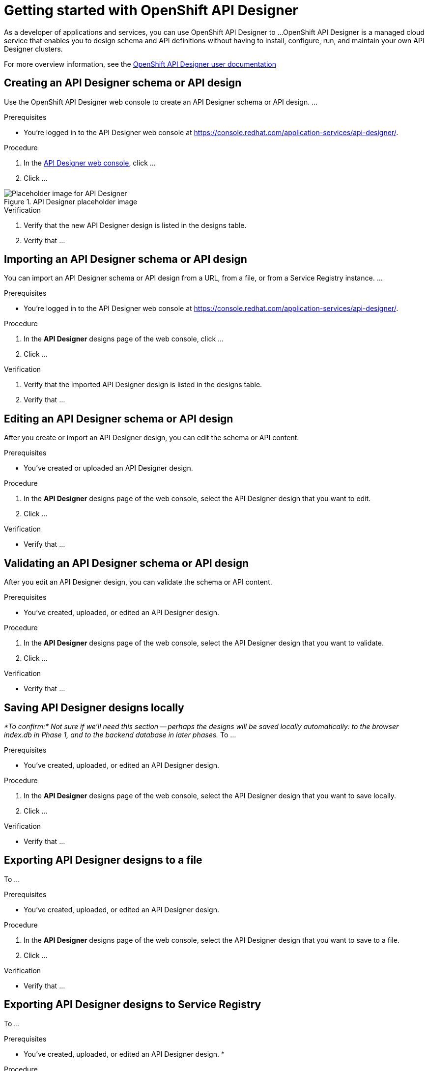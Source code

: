 ////
START GENERATED ATTRIBUTES
WARNING: This content is generated by running npm --prefix .build run generate:attributes
////

//All OpenShift Application Services
:org-name: Application Services
:product-long-rhoas: OpenShift Application Services
:community:
:imagesdir: ./images
:property-file-name: app-services.properties
:samples-git-repo: https://github.com/redhat-developer/app-services-guides
:base-url: https://github.com/redhat-developer/app-services-guides/tree/main/docs/

//OpenShift Application Services CLI
:base-url-cli: https://github.com/redhat-developer/app-services-cli/tree/main/docs/
:command-ref-url-cli: commands
:installation-guide-url-cli: rhoas/rhoas-cli-installation/README.adoc

//OpenShift Streams for Apache Kafka
:product-long-kafka: OpenShift Streams for Apache Kafka
:product-kafka: Streams for Apache Kafka
:product-version-kafka: 1
:service-url-kafka: https://console.redhat.com/application-services/streams/
:getting-started-url-kafka: kafka/getting-started-kafka/README.adoc
:kafka-bin-scripts-url-kafka: kafka/kafka-bin-scripts-kafka/README.adoc
:kafkacat-url-kafka: kafka/kcat-kafka/README.adoc
:quarkus-url-kafka: kafka/quarkus-kafka/README.adoc
:nodejs-url-kafka: kafka/nodejs-kafka/README.adoc
:getting-started-rhoas-cli-url-kafka: kafka/rhoas-cli-getting-started-kafka/README.adoc
:topic-config-url-kafka: kafka/topic-configuration-kafka/README.adoc
:consumer-config-url-kafka: kafka/consumer-configuration-kafka/README.adoc
:access-mgmt-url-kafka: kafka/access-mgmt-kafka/README.adoc
:metrics-monitoring-url-kafka: kafka/metrics-monitoring-kafka/README.adoc
:service-binding-url-kafka: kafka/service-binding-kafka/README.adoc

//OpenShift Service Registry
:product-long-registry: OpenShift Service Registry
:product-registry: Service Registry
:registry: Service Registry
:product-version-registry: 1
:service-url-registry: https://console.redhat.com/application-services/service-registry/
:getting-started-url-registry: registry/getting-started-registry/README.adoc
:quarkus-url-registry: registry/quarkus-registry/README.adoc
:getting-started-rhoas-cli-url-registry: registry/rhoas-cli-getting-started-registry/README.adoc
:access-mgmt-url-registry: registry/access-mgmt-registry/README.adoc
:content-rules-registry: https://access.redhat.com/documentation/en-us/red_hat_openshift_service_registry/1/guide/9b0fdf14-f0d6-4d7f-8637-3ac9e2069817[Supported Service Registry content and rules]
:service-binding-url-registry: registry/service-binding-registry/README.adoc

//OpenShift Connectors
:product-long-connectors: OpenShift Connectors
:product-connectors: Connectors
:product-version-connectors: 1
:service-url-connectors: https://console.redhat.com/application-services/connectors
:getting-started-url-connectors: connectors/getting-started-connectors/README.adoc

//OpenShift API Designer
:product-long-api-designer: OpenShift API Designer
:product-api-designer: API Designer
:product-version-api-designer: 1
:service-url-api-designer: https://console.redhat.com/application-services/api-designer/
:getting-started-url-api-designer: api-designer/getting-started-api-designer/README.adoc

////
END GENERATED ATTRIBUTES
////

[id="chap-getting-started-api-designer"]
= Getting started with {product-long-api-designer}
ifdef::context[:parent-context: {context}]
:context: getting-started-ad

// Purpose statement for the assembly
[role="_abstract"]
As a developer of applications and services, you can use {product-long-api-designer} to ...
{product-long-api-designer} is a managed cloud service that enables you to design schema and API definitions without having to install, configure, run, and maintain your own {product-api-designer} clusters.

For more overview information, see the https://access.redhat.com/documentation/en-us/red_hat_openshift_api-designer/1[{product-long-api-designer} user documentation^]

ifndef::community[]
.Prerequisites
* You have a {org-name} account.
* You have a subscription to {product-long-kafka}.
//For more information about signing up, see *<@SME: Where to link?>*.
endif::[]

// Condition out QS-only content so that it doesn't appear in docs.
// All QS anchor IDs must be in this alternate anchor ID format `[#anchor-id]` because the ascii splitter relies on the other format `[id="anchor-id"]` to generate module files.
ifdef::qs[]
[#description]
====
Learn how to create your first {product-api-designer} design in {product-long-api-designer}.
====

[#introduction]
====
Welcome to the quick start for {product-long-api-designer}.
In this quick start, you'll learn how to ...
====
endif::[]

[id="proc-creating-schema-api-design_{context}"]
== Creating an {product-api-designer} schema or API design

[role="_abstract"]
Use the {product-long-api-designer} web console to create an {product-api-designer} schema or API design. ...

ifndef::qs[]
.Prerequisites
* You're logged in to the {product-api-designer} web console at {service-url-api-designer}[^].
endif::[]

.Procedure
. In the {service-url-api-designer}[{product-api-designer} web console], click ...
. Click ...

[.screencapture]
.{product-api-designer} placeholder image
image::placeholder.png[Placeholder image for {product-api-designer} ]

.Verification
ifdef::qs[]
* Is the new {product-api-designer} design listed in the designs table?
* Is ...
endif::[]
ifndef::qs[]
. Verify that the new {product-api-designer} design is listed in the designs table.
. Verify that ...
endif::[]

[id="proc-importing-schema-api-design_{context}"]
== Importing an {product-api-designer} schema or API design

[role="_abstract"]
You can import an {product-api-designer} schema or API design from a URL, from a file, or from a {registry} instance.
...

.Prerequisites
* You're logged in to the {product-api-designer} web console at {service-url-api-designer}[^].

.Procedure
. In the *{product-api-designer}* designs page of the web console, click ...
. Click ...


.Verification
ifdef::qs[]
* Is the imported {product-api-designer} design listed in the designs table?
* Is ...
endif::[]
ifndef::qs[]
. Verify that the imported {product-api-designer} design is listed in the designs table.
. Verify that ...
endif::[]

[id="proc-editing-schema-api-design_{context}"]
== Editing an {product-api-designer} schema or API design

[role="_abstract"]
After you create or import an {product-api-designer} design, you can edit the schema or API content.

.Prerequisites
* You've created or uploaded an {product-api-designer} design.

.Procedure
. In the *{product-api-designer}* designs page of the web console, select the {product-api-designer} design that you want to edit.
. Click ...


.Verification
ifdef::qs[]
* Is ...?
endif::[]
ifndef::qs[]
* Verify that ...
endif::[]

[id="proc-validating-schema-api-design_{context}"]
== Validating an {product-api-designer} schema or API design

[role="_abstract"]
After you edit an {product-api-designer} design, you can validate the schema or API content.

.Prerequisites
* You've created, uploaded, or edited an {product-api-designer} design.

.Procedure
. In the *{product-api-designer}* designs page of the web console, select the {product-api-designer} design that you want to validate.
. Click ...


.Verification
ifdef::qs[]
* Is ...?
endif::[]
ifndef::qs[]
* Verify that ...
endif::[]

[id="proc-exporting-schema-api-design-locally_{context}"]
== Saving {product-api-designer} designs locally

[role="_abstract"]
_*To confirm:* Not sure if we'll need this section -- perhaps the designs will be saved locally automatically: to the browser index.db in Phase 1, and to the backend database in later phases._
To ...

.Prerequisites
* You've created, uploaded, or edited an {product-api-designer} design.

.Procedure
. In the *{product-api-designer}* designs page of the web console, select the {product-api-designer} design that you want to save locally.
. Click ...

.Verification
ifdef::qs[]
* Is ...?
endif::[]
ifndef::qs[]
* Verify that ...
endif::[]

[id="proc-exporting-schema-api-design-to-file_{context}"]
== Exporting {product-api-designer} designs to a file

[role="_abstract"]
To ...

.Prerequisites
* You've created, uploaded, or edited an {product-api-designer} design.

.Procedure
. In the *{product-api-designer}* designs page of the web console, select the {product-api-designer} design that you want to save to a file.
. Click ...

.Verification
ifdef::qs[]
* Is ...?
endif::[]
ifndef::qs[]
* Verify that ...
endif::[]

[id="proc-exporting-schema-api-design-to-registry_{context}"]
== Exporting {product-api-designer} designs to {registry}

[role="_abstract"]
To ...

.Prerequisites
* You've created, uploaded, or edited an {product-api-designer} design.
*

.Procedure
. In the *{product-api-designer}* designs page of the web console, select the {product-api-designer} design that you want to save to {registry}.
. Click ...

.Verification
ifdef::qs[]
* Did you ...?
endif::[]
ifndef::qs[]
. Verify that ...
endif::[]


[id="proc-deleting-schema-api-design_{context}"]
== Deleting {product-api-designer} designs

[role="_abstract"]
To ...

.Prerequisites
* You've created or uploaded an {product-api-designer} design.

.Procedure
. In the *{product-api-designer}* designs page of the web console, select the {product-api-designer} design that you want to delete.
. Click ...

.Verification
ifdef::qs[]
* Is ...?
endif::[]
ifndef::qs[]
* Verify that ...
endif::[]

[role="_additional-resources"]
== Additional resources
* https://access.redhat.com/documentation/en-us/red_hat_openshift_api_designer/1[{product-long-api-designer} user documentation^]
* https://access.redhat.com/documentation/en-us/red_hat_openshift_service_registry/1[{product-long-registry} user documentation^]
* https://access.redhat.com/documentation/en-us/red_hat_openshift_streams_for_apache_kafka/1[OpenShift Streams for Apache Kafka user documentation^]

ifdef::qs[]
[#conclusion]
====
Congratulations! You successfully completed the {api-designer} Getting Started quick start, and are now ready to use the service.
====
endif::[]

ifdef::parent-context[:context: {parent-context}]
ifndef::parent-context[:!context:]
